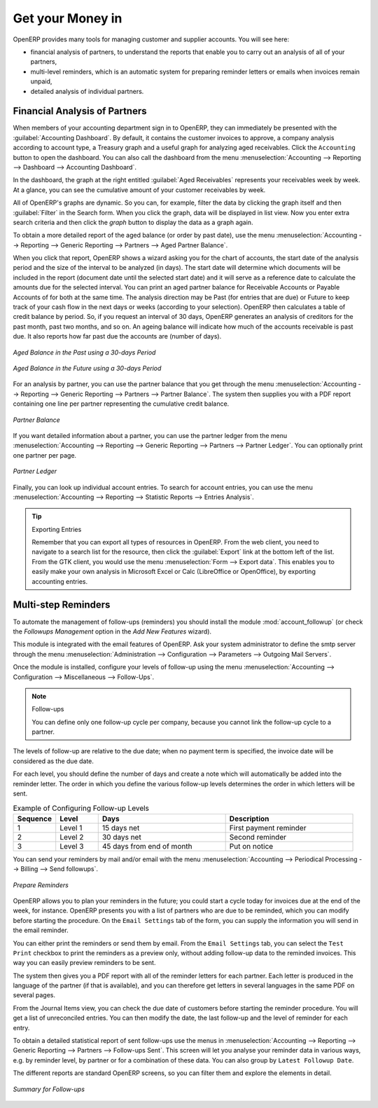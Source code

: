 
.. index::
   single: payable
   single: receivable
   single: creditor
   single: debtor

Get your Money in
=================

OpenERP provides many tools for managing customer and supplier accounts. You will see here:

* financial analysis of partners, to understand the reports that enable you to carry out an analysis
  of all of your partners,

* multi-level reminders, which is an automatic system for preparing reminder letters or emails when
  invoices remain unpaid,

* detailed analysis of individual partners.

Financial Analysis of Partners
------------------------------

.. index::
   single: module; board_account
   pair: dashboard; accounting

When members of your accounting department sign in to OpenERP, they can immediately be presented with the :guilabel:`Accounting Dashboard`. By default, it contains the customer invoices to approve, a company analysis according to account type, a Treasury graph and a useful graph for analyzing aged receivables. Click the ``Accounting`` button to open the dashboard. You can also call the dashboard from the menu :menuselection:`Accounting --> Reporting --> Dashboard --> Accounting Dashboard`.

.. index:: balance; aged

In the dashboard, the graph at the right entitled :guilabel:`Aged Receivables` represents your receivables week by week. At a glance, you can see the cumulative amount of your customer receivables by week.

All of OpenERP's graphs are dynamic. So you can, for example, filter the data by clicking the graph itself and then :guilabel:`Filter` in the Search form. When you click the graph, data will be displayed in list view. Now you enter extra search criteria and then click the `graph` button to display the data as a graph again.

To obtain a more detailed report of the aged balance (or order by past date), use the menu :menuselection:`Accounting --> Reporting --> Generic Reporting --> Partners --> Aged Partner Balance`.

When you click that report, OpenERP shows a wizard asking you for the chart of accounts, the start date of the analysis period and the size of the interval to be analyzed (in days). The start date will determine which documents will be included in the report (document date until the selected start date) and it will serve as a reference date to calculate the amounts due for the selected interval.
You can print an aged partner balance for Receivable Accounts or Payable Accounts of for both at the same time. The analysis direction may be Past (for entries that are due) or Future to keep track of your cash flow in the next days or weeks (according to your selection). OpenERP then calculates a table of credit balance by period. So, if you request an interval of 30 days, OpenERP generates an analysis of creditors for the past month, past two months, and so on.
An ageing balance will indicate how much of the accounts receivable is past due. It also reports how far past due the accounts are (number of days).

.. figure::  images/account_aged_balance.png
   :scale: 85
   :align: center

   *Aged Balance in the Past using a 30-days Period*

.. figure::  images/account_aged_balance_fut.png
   :scale: 85
   :align: center

   *Aged Balance in the Future using a 30-days Period*

For an analysis by partner, you can use the partner balance that you get through the menu :menuselection:`Accounting --> Reporting --> Generic Reporting --> Partners --> Partner Balance`. The system then supplies you with a PDF report containing one line per partner representing the
cumulative credit balance.

.. figure::  images/account_partner_balance_61.png
   :scale: 85
   :align: center

   *Partner Balance*

.. index:: ledger

If you want detailed information about a partner, you can use the partner ledger from the menu :menuselection:`Accounting --> Reporting --> Generic Reporting --> Partners --> Partner Ledger`. You can optionally print one partner per page.

.. figure::  images/account_partner_ledger_61.png
   :scale: 85
   :align: center

   *Partner Ledger*

Finally, you can look up individual account entries. To search for account entries, you can use the menu :menuselection:`Accounting --> Reporting --> Statistic Reports --> Entries Analysis`.

.. tip:: Exporting Entries

        Remember that you can export all types of resources in OpenERP.
        From the web client, you need to navigate to a search list for the resource, then click
        the :guilabel:`Export` link at the bottom left of the list.
        From the GTK client, you would use the menu :menuselection:`Form --> Export data`.
        This enables you to easily make your own analysis in Microsoft Excel or Calc (LibreOffice or OpenOffice),
        by exporting accounting entries.

.. index::
   single: follow-up
   single: reminder
   single: module; account_followup

Multi-step Reminders
--------------------

To automate the management of follow-ups (reminders) you should install the module :mod:`account_followup` (or check the `Followups Management` option in the `Add New Features` wizard).

This module is integrated with the email features of OpenERP. Ask your system administrator to define the smtp server through the menu :menuselection:`Administration --> Configuration --> Parameters --> Outgoing Mail Servers`.

Once the module is installed, configure your levels of follow-up using the menu :menuselection:`Accounting --> Configuration --> Miscellaneous --> Follow-Ups`.

.. note:: Follow-ups

    You can define only one follow-up cycle per company, because you cannot link the follow-up cycle to a partner.

The levels of follow-up are relative to the due date; when no payment term is specified, the invoice date will be considered as the due date.

For each level, you should define the number of days and create a note which will automatically be added into the reminder letter. The order in which you define the various follow-up levels determines the order in which letters will be sent.

.. csv-table::  Example of Configuring Follow-up Levels
   :header: "Sequence","Level","Days","Description"
   :widths: 5, 5, 15, 15

   "1","Level 1","15 days net","First payment reminder"
   "2","Level 2","30 days net","Second reminder"
   "3","Level 3","45 days from end of month","Put on notice"

You can send your reminders by mail and/or email with the menu :menuselection:`Accounting --> Periodical Processing --> Billing --> Send followups`.

.. figure::  images/account_followup_wizard.png
   :scale: 75
   :align: center

   *Prepare Reminders*

OpenERP allows you to plan your reminders in the future; you could start a cycle today for invoices due at the end of the week, for instance.
OpenERP presents you with a list of partners who are due to be reminded, which you can modify before starting the procedure. On the ``Email Settings`` tab of the form, you can supply the information you will send in the email reminder.

You can either print the reminders or send them by email. From the ``Email Settings`` tab, you can select the ``Test Print`` checkbox to print the reminders as a preview only, without adding follow-up data to the reminded invoices. This way you can easily preview reminders to be sent.

The system then gives you a PDF report with all of the reminder letters for each partner. Each letter is produced in the language of the partner (if that is available), and you can therefore get letters in several languages in the same PDF on several pages.

From the Journal Items view, you can check the due date of customers before starting the reminder procedure. You will get a list of unreconciled entries. You can then modify the date, the last follow-up and the level of reminder for each entry.

To obtain a detailed statistical report of sent follow-ups use the menus in :menuselection:`Accounting --> Reporting --> Generic Reporting --> Partners --> Follow-ups Sent`. This screen will let you analyse your reminder data in various ways, e.g. by reminder level, by partner or for a combination of these data. You can also group by ``Latest Followup Date``.

The different reports are standard OpenERP screens, so you can filter them and explore the elements in detail.

.. figure::  images/account_followup.png
   :scale: 75
   :align: center

   *Summary for Follow-ups*

.. index::
   single: overdue payments



.. Copyright © Open Object Press. All rights reserved.

.. You may take electronic copy of this publication and distribute it if you don't
.. change the content. You can also print a copy to be read by yourself only.

.. We have contracts with different publishers in different countries to sell and
.. distribute paper or electronic based versions of this book (translated or not)
.. in bookstores. This helps to distribute and promote the OpenERP product. It
.. also helps us to create incentives to pay contributors and authors using author
.. rights of these sales.

.. Due to this, grants to translate, modify or sell this book are strictly
.. forbidden, unless Tiny SPRL (representing Open Object Press) gives you a
.. written authorisation for this.

.. Many of the designations used by manufacturers and suppliers to distinguish their
.. products are claimed as trademarks. Where those designations appear in this book,
.. and Open Object Press was aware of a trademark claim, the designations have been
.. printed in initial capitals.

.. While every precaution has been taken in the preparation of this book, the publisher
.. and the authors assume no responsibility for errors or omissions, or for damages
.. resulting from the use of the information contained herein.

.. Published by Open Object Press, Grand Rosière, Belgium
